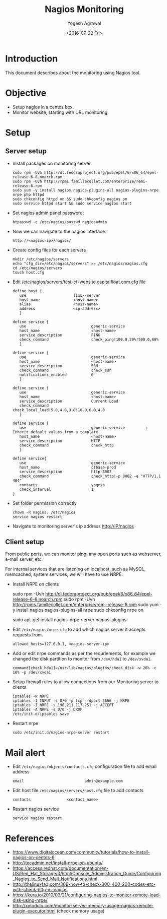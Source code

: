 #+Title: Nagios Monitoring
#+Author: Yogesh Agrawal
#+Email: yogeshiiith@gmail.com
#+Date: <2016-07-22 Fri>

* Introduction
  This document describes about the monitoring using Nagios tool.

* Objective
  - Setup nagios in a centos box.
  - Monitor website, starting with URL monitoring.

* Setup
** Server setup
   - Install packages on monitoring server:
     #+BEGIN_EXAMPLE
     sudo rpm -Uvh http://dl.fedoraproject.org/pub/epel/6/x86_64/epel-release-6-8.noarch.rpm
     sudo rpm -Uvh http://rpms.famillecollet.com/enterprise/remi-release-6.rpm
     sudo yum -y install nagios nagios-plugins-all nagios-plugins-nrpe nrpe php httpd
     sudo chkconfig httpd on && sudo chkconfig nagios on
     sudo service httpd start && sudo service nagios start
     #+END_EXAMPLE
   - Set nagios admin panel password:
     #+BEGIN_EXAMPLE
     htpasswd -c /etc/nagios/passwd nagiosadmin
     #+END_EXAMPLE
   - Now we can navigate to the nagios interface:
     #+BEGIN_EXAMPLE
     http://<nagios-ip>/nagios/
     #+END_EXAMPLE
   - Create config files for each servers
     #+BEGIN_EXAMPLE
     mkdir /etc/nagios/servers
     echo "cfg_dir=/etc/nagios/servers" >> /etc/nagios/nagios.cfg
     cd /etc/nagios/servers
     touch host.cfg
     #+END_EXAMPLE
   - Edit /etc/nagios/servers/test-cf-website.capitalfloat.com.cfg file
     #+BEGIN_EXAMPLE
     define host {
        use                     linux-server
        host_name               <host-name>
        alias                   <host-name>
        address                 <ip-address>
        }

     define service {
        use                             generic-service
        host_name                       <host-name>
        service_description             PING
        check_command                   check_ping!100.0,20%!500.0,60%
        }

     define service {
        use                             generic-service
        host_name                       <host-name>
        service_description             SSH
        check_command                   check_ssh
        notifications_enabled           0
        }

     define service {
        use                             generic-service
        host_name                       <host-name>
        service_description             Current Load
        check_command                   check_local_load!5.0,4.0,3.0!10.0,6.0,4.0
        }

     define service {
        use                             generic-service         ; Inherit default values from a template
        host_name                       <host-name>
        service_description             HTTP
        check_command                   check_http
        }

     define service{
        use                             generic-service
        host_name                       cfbase-prod
        service_description             http-8082
        check_command                   check_http!-p 8082 -e "HTTP/1.1 404"
        contacts                        yogesh
        check_interval                  1
     }
     #+END_EXAMPLE
   - Set folder permission correctly
     #+BEGIN_EXAMPLE
     chown -R nagios. /etc/nagios
     service nagios restart
     #+END_EXAMPLE
   - Navigate to monitoring server's ip address http://IP/nagios
** Client setup
   From public ports, we can monitor ping, any open ports such as webserver,
   e-mail server, etc.

   For internal services that are listening on localhost, such as MySQL,
   memcached, system services, we will have to use NRPE.

   - Install NRPE on clients
     #+BEGIN_EXAMPLE  (centos)
     sudo rpm -Uvh http://dl.fedoraproject.org/pub/epel/6/x86_64/epel-release-6-8.noarch.rpm
     sudo rpm -Uvh http://rpms.famillecollet.com/enterprise/remi-release-6.rpm
     sudo yum -y install nagios nagios-plugins-all nrpe
     sudo chkconfig nrpe on
     #+END_EXAMPLE
     #+BEGIN_EXAMPLE (ubuntu)
     sudo apt-get install nagios-nrpe-server nagios-plugins
     #+END_EXAMPLE
   - Edit =/etc/nagios/nrpe.cfg= to add which nagios server it accepts requests
     from.
     #+BEGIN_EXAMPLE
     allowed_hosts=127.0.0.1, <nagios-server-ip>
     #+END_EXAMPLE
   - Add or edit nrpe commands as per the requriements, for example we changed
     the disk partition to monitor from =/dev/hda1= to =/dev/xvda1=.
     #+BEGIN_EXAMPLE
     command[check_hda1]=/usr/lib/nagios/plugins/check_disk -w 20% -c 10% -p /dev/xvda1
     #+END_EXAMPLE
   - Setup firewall rules to allow connections from our Monitoring server to
     clients
     #+BEGIN_EXAMPLE
     iptables -N NRPE
     iptables -I INPUT -s 0/0 -p tcp --dport 5666 -j NRPE
     iptables -I NRPE -s 198.211.117.251 -j ACCEPT
     iptables -A NRPE -s 0/0 -j DROP
     /etc/init.d/iptables save
     #+END_EXAMPLE
   - Restart nrpe
     #+BEGIN_EXAMPLE
     sudo /etc/init.d/nagios-nrpe-server restart
     #+END_EXAMPLE
* Mail alert
  - Edit =/etc/nagios/objects/contacts.cfg= configuration file to add email
    address
    #+BEGIN_EXAMPLE
    email                           admin@example.com
    #+END_EXAMPLE
  - Edit host file =/etc/nagios/servers/host.cfg= file to add contacts
    #+BEGIN_EXAMPLE
    contacts                <contact_name>
    #+END_EXAMPLE
  - Restart nagios service
    #+BEGIN_EXAMPLE
    service nagios restart
    #+END_EXAMPLE
* References
  - https://www.digitalocean.com/community/tutorials/how-to-install-nagios-on-centos-6
  - http://tecadmin.net/install-nrpe-on-ubuntu/
  - https://access.redhat.com/documentation/en-US/Red_Hat_Storage/3/html/Console_Administration_Guide/Configuring_Nagios_to_Send_Mail_Notifications.html
  -
    http://thelinuxfaq.com/389-how-to-check-300-400-200-codes-etc-with-check-http-in-nagios
  - https://kura.io/2010/03/21/configuring-nagios-to-monitor-remote-load-disk-using-nrpe/
  - http://xmodulo.com/monitor-server-memory-usage-nagios-remote-plugin-executor.html (check memory usage)
